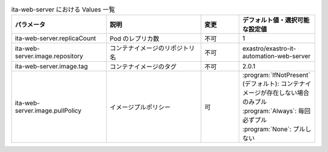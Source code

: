 
.. list-table:: ita-web-server における Values 一覧
   :widths: 25 25 10 20
   :header-rows: 1
   :align: left

   * - パラメータ
     - 説明
     - 変更
     - デフォルト値・選択可能な設定値
   * - ita-web-server.replicaCount
     - Pod のレプリカ数
     - 不可
     - 1
   * - ita-web-server.image.repository
     - コンテナイメージのリポジトリ名
     - 不可
     - exastro/exastro-it-automation-web-server
   * - ita-web-server.image.tag
     - コンテナイメージのタグ
     - 不可
     - 2.0.1
   * - ita-web-server.image.pullPolicy
     - イメージプルポリシー
     - 可
     - | :program:`IfNotPresent` (デフォルト): コンテナイメージが存在しない場合のみプル
       | :program:`Always`: 毎回必ずプル
       | :program:`None`: プルしない
